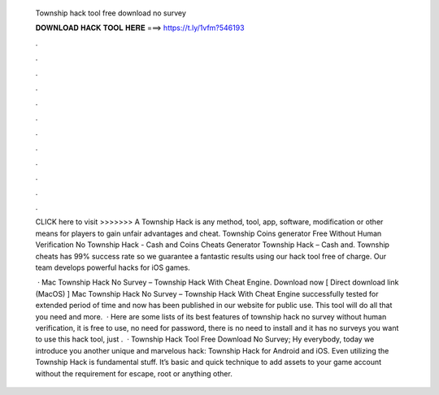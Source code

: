   Township hack tool free download no survey
  
  
  
  𝐃𝐎𝐖𝐍𝐋𝐎𝐀𝐃 𝐇𝐀𝐂𝐊 𝐓𝐎𝐎𝐋 𝐇𝐄𝐑𝐄 ===> https://t.ly/1vfm?546193
  
  
  
  .
  
  
  
  .
  
  
  
  .
  
  
  
  .
  
  
  
  .
  
  
  
  .
  
  
  
  .
  
  
  
  .
  
  
  
  .
  
  
  
  .
  
  
  
  .
  
  
  
  .
  
  CLICK here to visit >>>>>>> A Township Hack is any method, tool, app, software, modification or other means for players to gain unfair advantages and cheat. Township Coins generator Free Without Human Verification No Township Hack - Cash and Coins Cheats Generator Township Hack – Cash and. Township cheats has 99% success rate so we guarantee a fantastic results using our hack tool free of charge. Our team develops powerful hacks for iOS games.
  
   · Mac Township Hack No Survey – Township Hack With Cheat Engine. Download now [ Direct download link (MacOS) ] Mac Township Hack No Survey – Township Hack With Cheat Engine successfully tested for extended period of time and now has been published in our website for public use. This tool will do all that you need and more.  · Here are some lists of its best features of township hack no survey without human verification, it is free to use, no need for password, there is no need to install and it has no surveys  you want to use this hack tool, just .  · Township Hack Tool Free Download No Survey; Hy everybody, today we introduce you another unique and marvelous hack: Township Hack for Android and iOS. Even utilizing the Township Hack is fundamental stuff. It’s basic and quick technique to add assets to your game account without the requirement for escape, root or anything other.
